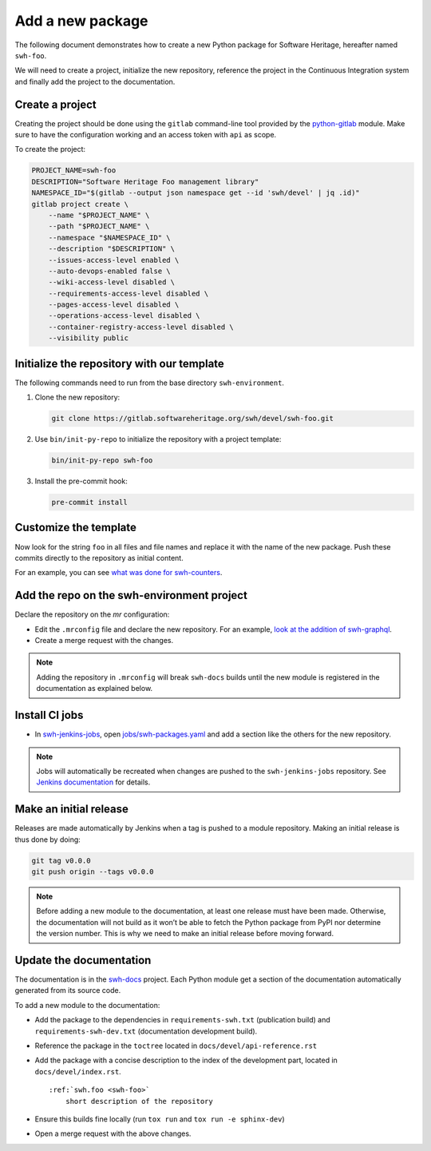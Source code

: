 .. _tutorial-new-package:

Add a new package
=================

The following document demonstrates how to create a new Python package for
Software Heritage, hereafter named ``swh-foo``.

We will need to create a project, initialize the new repository, reference
the project in the Continuous Integration system and finally add the
project to the documentation.

.. _create-new-project:

Create a project
----------------

Creating the project should be done using the ``gitlab`` command-line tool
provided by the `python-gitlab <https://python-gitlab.readthedocs.io/>`_ module.
Make sure to have the configuration working and an access token with ``api`` as
scope.

To create the project:

.. code:: bash

   PROJECT_NAME=swh-foo
   DESCRIPTION="Software Heritage Foo management library"
   NAMESPACE_ID="$(gitlab --output json namespace get --id 'swh/devel' | jq .id)"
   gitlab project create \
       --name "$PROJECT_NAME" \
       --path "$PROJECT_NAME" \
       --namespace "$NAMESPACE_ID" \
       --description "$DESCRIPTION" \
       --issues-access-level enabled \
       --auto-devops-enabled false \
       --wiki-access-level disabled \
       --requirements-access-level disabled \
       --pages-access-level disabled \
       --operations-access-level disabled \
       --container-registry-access-level disabled \
       --visibility public

Initialize the repository with our template
-------------------------------------------

The following commands need to run from the base directory
``swh-environment``.

1. Clone the new repository:

   .. code:: bash

      git clone https://gitlab.softwareheritage.org/swh/devel/swh-foo.git

2. Use ``bin/init-py-repo`` to initialize the repository with a project template:

   .. code:: bash

      bin/init-py-repo swh-foo

3. Install the pre-commit hook:

   .. code:: bash

      pre-commit install

Customize the template
----------------------

Now look for the string ``foo`` in all files and file names and replace it with
the name of the new package. Push these commits directly to the repository as
initial content.

For an example, you can see `what was done for swh-counters <https://gitlab.softwareheritage.org/swh/devel/swh-counters/-/commit/142fff84305b>`__.

Add the repo on the swh-environment project
-------------------------------------------

Declare the repository on the *mr* configuration:

- Edit the ``.mrconfig`` file and declare the new repository. For an example, `look
  at the addition of swh-graphql
  <https://gitlab.softwareheritage.org/swh/devel/swh-environment/-/commit/d812839f02ae6d0f20891a0f14391a94a359d611>`__.

- Create a merge request with the changes.

.. note::
   Adding the repository in ``.mrconfig`` will break ``swh-docs`` builds until
   the new module is registered in the documentation as explained below.

Install CI jobs
---------------

- In  swh-jenkins-jobs_, open `jobs/swh-packages.yaml <https://gitlab.softwareheritage.org/swh/infra/ci-cd/swh-jenkins-jobs/-/blob/master/jobs/swh-packages.yaml>`__ and add a section like the others for the new repository.

.. note::
   Jobs will automatically be recreated when changes are pushed to the
   ``swh-jenkins-jobs`` repository. See `Jenkins documentation <ci_jenkins>`_
   for details.

Make an initial release
-----------------------

Releases are made automatically by Jenkins when a tag is pushed to a module
repository. Making an initial release is thus done by doing:

.. code:: bash

   git tag v0.0.0
   git push origin --tags v0.0.0

.. note::
   Before adding a new module to the documentation, at least one release must
   have been made. Otherwise, the documentation will not build as it won’t be
   able to fetch the Python package from PyPI nor determine the version number.
   This is why we need to make an initial release before moving forward.

Update the documentation
------------------------

The documentation is in the swh-docs_ project. Each Python module get a section
of the documentation automatically generated from its source code.

To add a new module to the documentation:

- Add the package to the dependencies in ``requirements-swh.txt`` (publication
  build) and ``requirements-swh-dev.txt`` (documentation development build).

- Reference the package in the ``toctree`` located in ``docs/devel/api-reference.rst``

- Add the package with a concise description to the index of the development part, located in
  ``docs/devel/index.rst``.

  ::

     :ref:`swh.foo <swh-foo>`
         short description of the repository

- Ensure this builds fine locally (run ``tox run`` and ``tox run -e sphinx-dev``)

- Open a merge request with the above changes.


.. _`Continuous Integration (CI)`: https://jenkins.softwareheritage.org
.. _swh-jenkins-jobs: https://gitlab.softwareheritage.org/swh/infra/ci-cd/swh-jenkins-jobs
.. _swh-docs: https://gitlab.softwareheritage.org/swh/devel/swh-docs

